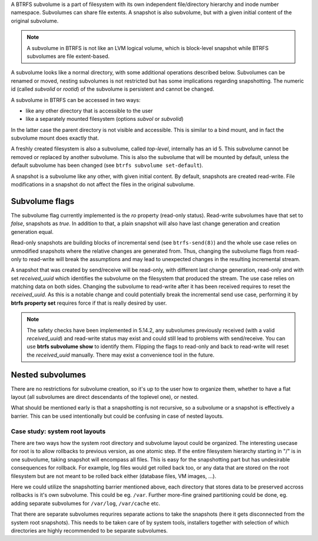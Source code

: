 A BTRFS subvolume is a part of filesystem with its own independent
file/directory hierarchy and inode number namespace. Subvolumes can share file
extents. A snapshot is also subvolume, but with a given initial content of the
original subvolume.

.. note::
   A subvolume in BTRFS is not like an LVM logical volume, which is block-level
   snapshot while BTRFS subvolumes are file extent-based.

A subvolume looks like a normal directory, with some additional operations
described below. Subvolumes can be renamed or moved, nesting subvolumes is not
restricted but has some implications regarding snapshotting. The numeric id
(called *subvolid* or *rootid*) of the subvolume is persistent and cannot be
changed.

A subvolume in BTRFS can be accessed in two ways:

* like any other directory that is accessible to the user
* like a separately mounted filesystem (options *subvol* or *subvolid*)

In the latter case the parent directory is not visible and accessible. This is
similar to a bind mount, and in fact the subvolume mount does exactly that.

A freshly created filesystem is also a subvolume, called *top-level*,
internally has an id 5. This subvolume cannot be removed or replaced by another
subvolume. This is also the subvolume that will be mounted by default, unless
the default subvolume has been changed (see ``btrfs subvolume set-default``).

A snapshot is a subvolume like any other, with given initial content. By
default, snapshots are created read-write. File modifications in a snapshot
do not affect the files in the original subvolume.

Subvolume flags
---------------

The subvolume flag currently implemented is the *ro* property (read-only
status). Read-write subvolumes have that set to *false*, snapshots as *true*.
In addition to that, a plain snapshot will also have last change generation and
creation generation equal.

Read-only snapshots are building blocks of incremental send (see
``btrfs-send(8)``) and the whole use case relies on unmodified snapshots where
the relative changes are generated from. Thus, changing the subvolume flags
from read-only to read-write will break the assumptions and may lead to
unexpected changes in the resulting incremental stream.

A snapshot that was created by send/receive will be read-only, with different
last change generation, read-only and with set *received_uuid* which identifies
the subvolume on the filesystem that produced the stream. The use case relies
on matching data on both sides. Changing the subvolume to read-write after it
has been received requires to reset the *received_uuid*. As this is a notable
change and could potentially break the incremental send use case, performing
it by **btrfs property set** requires force if that is really desired by user.

.. note::
   The safety checks have been implemented in 5.14.2, any subvolumes previously
   received (with a valid *received_uuid*) and read-write status may exist and
   could still lead to problems with send/receive. You can use **btrfs subvolume
   show** to identify them. Flipping the flags to read-only and back to
   read-write will reset the *received_uuid* manually.  There may exist a
   convenience tool in the future.

Nested subvolumes
-----------------

There are no restrictions for subvolume creation, so it's up to the user how to
organize them, whether to have a flat layout (all subvolumes are direct
descendants of the toplevel one), or nested.

What should be mentioned early is that a snapshotting is not recursive, so a
subvolume or a snapshot is effectively a barrier. This can be used
intentionally but could be confusing in case of nested layouts.

Case study: system root layouts
^^^^^^^^^^^^^^^^^^^^^^^^^^^^^^^

There are two ways how the system root directory and subvolume layout could be
organized. The interesting usecase for root is to allow rollbacks to previous
version, as one atomic step. If the entire filesystem hierarchy starting in "/"
is in one subvolume, taking snapshot will encompass all files. This is easy for
the snapshotting part but has undesirable consequences for rollback. For example,
log files would get rolled back too, or any data that are stored on the root
filesystem but are not meant to be rolled back either (database files, VM
images, ...).

Here we could utilize the snapshotting barrier mentioned above, each directory
that stores data to be preserved accross rollbacks is it's own subvolume. This
could be eg. ``/var``. Further more-fine grained partitioning could be done, eg.
adding separate subvolumes for ``/var/log``, ``/var/cache`` etc.

That there are separate subvolumes requrires separate actions to take the
snapshots (here it gets disconnected from the system root snapshots). This needs
to be taken care of by system tools, installers together with selection of which
directories are highly recommended to be separate subvolumes.

